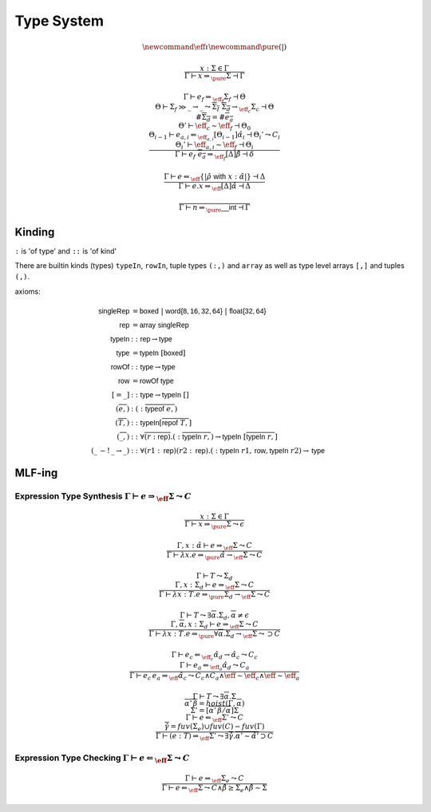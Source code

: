 ***********
Type System
***********

.. math::
    \newcommand{\eff}{\iota}
    \newcommand{\pure}{{(|)}}

.. math::
    \frac{
        x : \Sigma \in \Gamma
    }{
        \Gamma \vdash x \Rightarrow_\pure \Sigma \dashv \Gamma
    }

.. math::
    \frac{
        \Gamma \vdash e_f \Rightarrow_{\eff_f} \Sigma_f \dashv \Theta \\
        \Theta \vdash \Sigma_f \gg \_ \rightarrow \_
            \leadsto \overline{\Sigma_I} \; \overline{\Sigma_d} \rightarrow_{\eff_c} \Sigma_c
            \dashv \Theta \\
        \#\overline{\Sigma_d} = \#\overline{e_a} \\
        \Theta' \vdash \eff_c \sim \eff_f \dashv \Theta_0 \\
        \Theta_{i - 1} \vdash e_{a, i} \Leftarrow_{\eff_{a, i}} [\Theta_{i - 1}]\hat{\alpha}_i
            \dashv \Theta_i' \leadsto C_i \\
        \Theta_i' \vdash \eff_{a, i} \sim \eff_f \dashv \Theta_i
    }{
        \Gamma \vdash e_f \; \overline{e_a} \Rightarrow_{\eff_f} [\Delta]\hat{\beta}
            \dashv \delta
    }

.. math::
    \frac{
        \Gamma \vdash e \Leftarrow_\eff \{|\hat{\rho} \; \mathsf{with} \; x : \hat{\alpha}|\}
            \dashv \Delta
    }{
        \Gamma \vdash e.x \Rightarrow_\eff [\Delta]\hat{\alpha} \dashv \Delta
    }

.. math::
    \frac{}{\Gamma \vdash n \Rightarrow_\pure \mathsf{\_\_int} \dashv \Gamma}

=======
Kinding
=======

``:`` is 'of type' and ``::`` is 'of kind'

There are builtin kinds (types) ``typeIn``, ``rowIn``, tuple types ``(:,)`` and
``array`` as well as type level arrays ``[,]`` and tuples ``(,)``.

axioms:

.. math::
    \begin{align*}
        \mathsf{singleRep} &= \mathsf{boxed} \; | \; \mathsf{word\{8, 16, 32, 64\}} \; | \;
            \mathsf{float\{32, 64\}} \\
        \mathsf{rep} &= \mathsf{array} \; \mathsf{singleRep} \\
        \mathsf{typeIn} &:: \mathsf{rep} \rightarrow \mathsf{type} \\
        \mathsf{type} &= \mathsf{typeIn} \; [\mathsf{boxed}] \\
        \mathsf{rowOf} &:: \mathsf{type} \rightarrow \mathsf{type} \\
        \mathsf{row} &= \mathsf{rowOf} \; \mathsf{type} \\
        [= \_] &:: \mathsf{type} \rightarrow \mathsf{typeIn} \; [] \\
        (\overline{e,}) &: (:\overline{\mathsf{typeof} \; e,}) \\
        (\overline{T,}) &:: \mathsf{typeIn} [\overline{\mathsf{repof} \; T,}] \\
        (\overline{\_,}) &:: \forall \overline{(r : \mathsf{rep})} . (:\overline{\mathsf{typeIn} \; r,})
            \rightarrow \mathsf{typeIn} \; [\overline{\mathsf{typeIn} \; r,}] \\
        (\_ \, -! \, \_ \rightarrow \_) &:: \forall (r1 : \mathsf{rep}) (r2 : \mathsf{rep})
            . (:\mathsf{typeIn} \; r1, \mathsf{row}, \mathsf{typeIn} \; r2) \rightarrow \mathsf{type}
    \end{align*}

=======
MLF-ing
=======

------------------------------------------------------------------------------------
Expression Type Synthesis :math:`\Gamma \vdash e \Rightarrow_\eff \Sigma \leadsto C`
------------------------------------------------------------------------------------

.. math::
    \frac{
        x : \Sigma \in \Gamma
    } {
        \Gamma \vdash x \Rightarrow_\pure \Sigma \leadsto \epsilon
    }

.. math::
    \frac{
        \Gamma, x : \hat{\alpha} \vdash e \Rightarrow_\eff \Sigma \leadsto C
    } {
        \Gamma \vdash \lambda x . e \Rightarrow_\pure \hat{\alpha} \rightarrow_\eff \Sigma \leadsto C
    }

.. math::
    \frac{
        \Gamma \vdash T \leadsto \Sigma_d \\
        \Gamma, x : \Sigma_d \vdash e \Rightarrow_\eff \Sigma \leadsto C
    } {
        \Gamma \vdash \lambda x : T . e \Rightarrow_\pure
            \Sigma_d \rightarrow_\eff \Sigma \leadsto C
    }

.. math::
    \frac{
        \Gamma \vdash T \leadsto \exists \overline{\alpha} . \Sigma_d, \overline{\alpha} \neq \epsilon \\
        \Gamma, \overline{\alpha}, x : \Sigma_d \vdash e \Rightarrow_\eff \Sigma \leadsto C
    } {
        \Gamma \vdash \lambda x : T . e \Rightarrow_\pure
            \forall \overline{\alpha} . \Sigma_d \rightarrow_\eff \Sigma \leadsto \supset C
    }

.. math::
    \frac{
        \Gamma \vdash e_c \Leftarrow_{\eff_c} \hat{\alpha_d} \rightarrow \hat{\alpha_c} \leadsto C_c \\
        \Gamma \vdash e_a \Leftarrow_{\eff_a} \hat{\alpha_d} \leadsto C_a
    } {
        \Gamma \vdash e_c \, e_a \Rightarrow_\hat{\eff} \hat{\alpha_c}
            \leadsto
                C_c \wedge C_a \wedge
                \hat{\eff} \sim \eff_c \wedge \hat{\eff} \sim \eff_a
    }

.. math::
    \frac{
        \Gamma \vdash T \leadsto \exists \overline{\alpha} . \Sigma \\
        \overline{\alpha' \, \overline{\beta}} = hoist(\Gamma, \overline{\alpha}) \\
        \Sigma' = [\overline{\alpha' \, \overline{\beta}/\alpha}]\Sigma \\
        \Gamma \vdash e \Leftarrow_\eff \Sigma' \leadsto C \\
        \overline{\hat{\gamma}} = fuv(\Sigma_e) \cup fuv(C) - fuv(\Gamma)
    } {
        \Gamma \vdash (e : T) \Rightarrow_\eff \Sigma'
            \leadsto
                \exists \overline{\hat{\gamma}} . \overline{\alpha' \sim \hat{\alpha'}}
                    \supset C
    }

----------------------------------------------------------------------------------
Expression Type Checking :math:`\Gamma \vdash e \Leftarrow_\eff \Sigma \leadsto C`
----------------------------------------------------------------------------------

.. math::
    \frac{
        \Gamma \vdash e \Rightarrow_\eff \Sigma_e \leadsto C
    } {
        \Gamma \vdash e \Leftarrow_\eff \Sigma
            \leadsto
                C \wedge \hat{\beta} \geq \Sigma_e \wedge \hat{\beta} \sim \Sigma
    }

